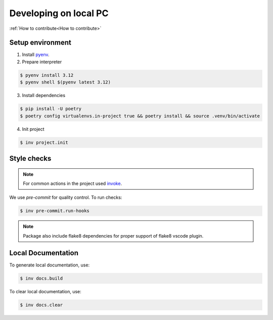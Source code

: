 ===============================================================================
Developing on local PC
===============================================================================

:ref:`How to contribute<How to contribute>`

Setup environment
*******************************************************************************

1. Install `pyenv <https://github.com/pyenv/pyenv#installation>`_.

2. Prepare interpreter

.. code-block:: console

    $ pyenv install 3.12
    $ pyenv shell $(pyenv latest 3.12)

3. Install dependencies

.. code-block:: console

    $ pip install -U poetry
    $ poetry config virtualenvs.in-project true && poetry install && source .venv/bin/activate

4. Init project

.. code-block:: console

    $ inv project.init


Style checks
*******************************************************************************

.. note::
    For common actions in the project used `invoke <https://pypi.org/project/invoke/>`_.

We use `pre-commit` for quality control.
To run checks:

.. code-block:: console

    $ inv pre-commit.run-hooks

.. note::

    Package also include flake8 dependencies for proper support of flake8 vscode plugin.


Local Documentation
*******************************************************************************

To generate local documentation, use:

.. code-block:: console

    $ inv docs.build

To clear local documentation, use:

.. code-block:: console

    $ inv docs.clear
